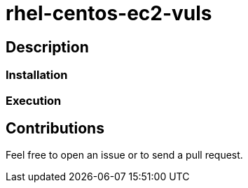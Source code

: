 = rhel-centos-ec2-vuls


== Description


=== Installation


=== Execution


== Contributions

Feel free to open an issue or to send a pull request.
